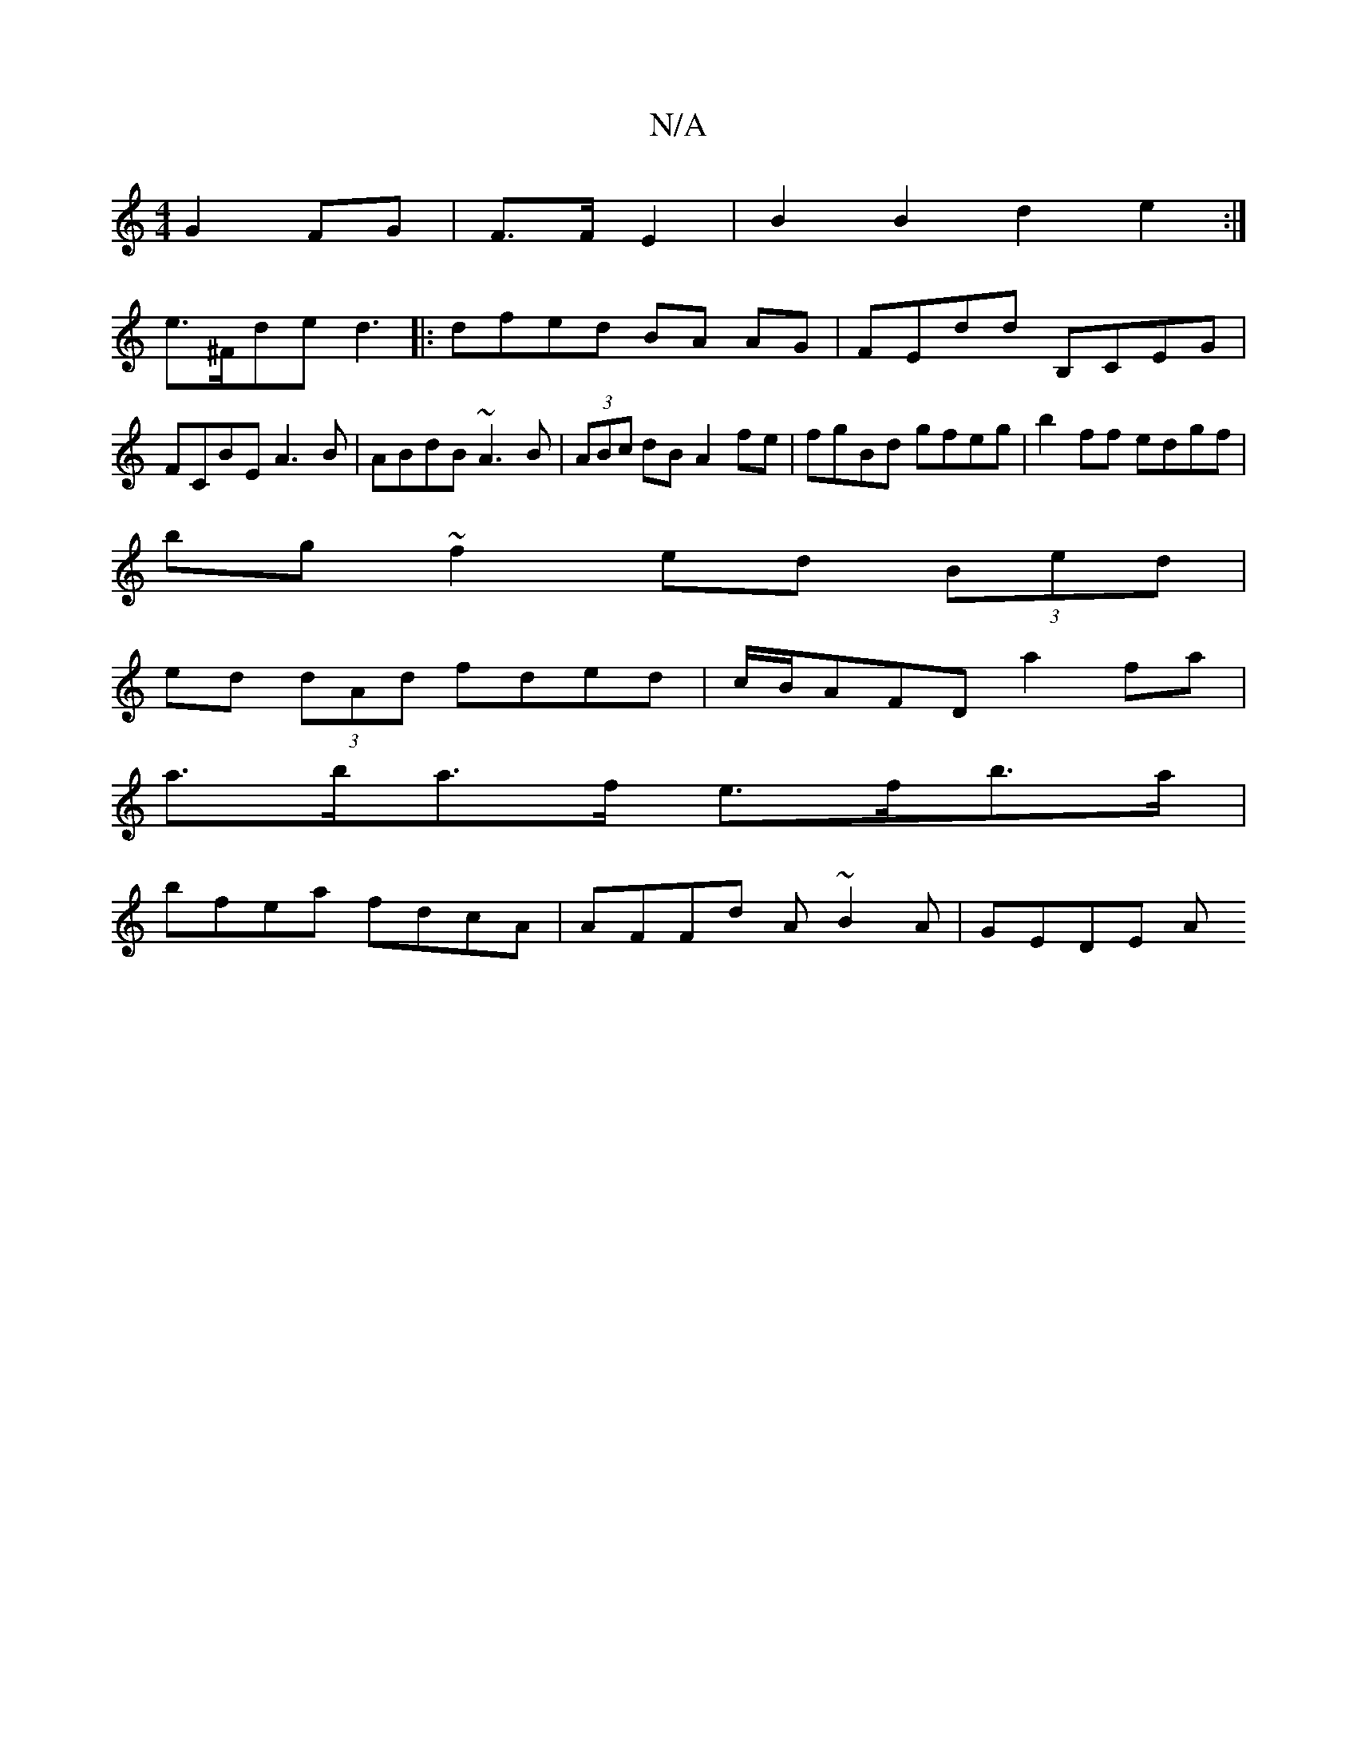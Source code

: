 X:1
T:N/A
M:4/4
R:N/A
K:Cmajor
G2FG|F>FE2|B2 B2 d2e2:|
e>^Fde d3 |: dfed BA AG|FEdd B,CEG|FCBE A3B|ABdB ~A3B|(3ABc dB A2fe|fgBd gfeg|b2ff edgf|
bg~f2 ed (3Bed|
ed (3dAd fded|c/B/AFD a2fa |
a>ba>f e>fb>a|
bfea fdcA|AFFd A~B2A|GEDE A